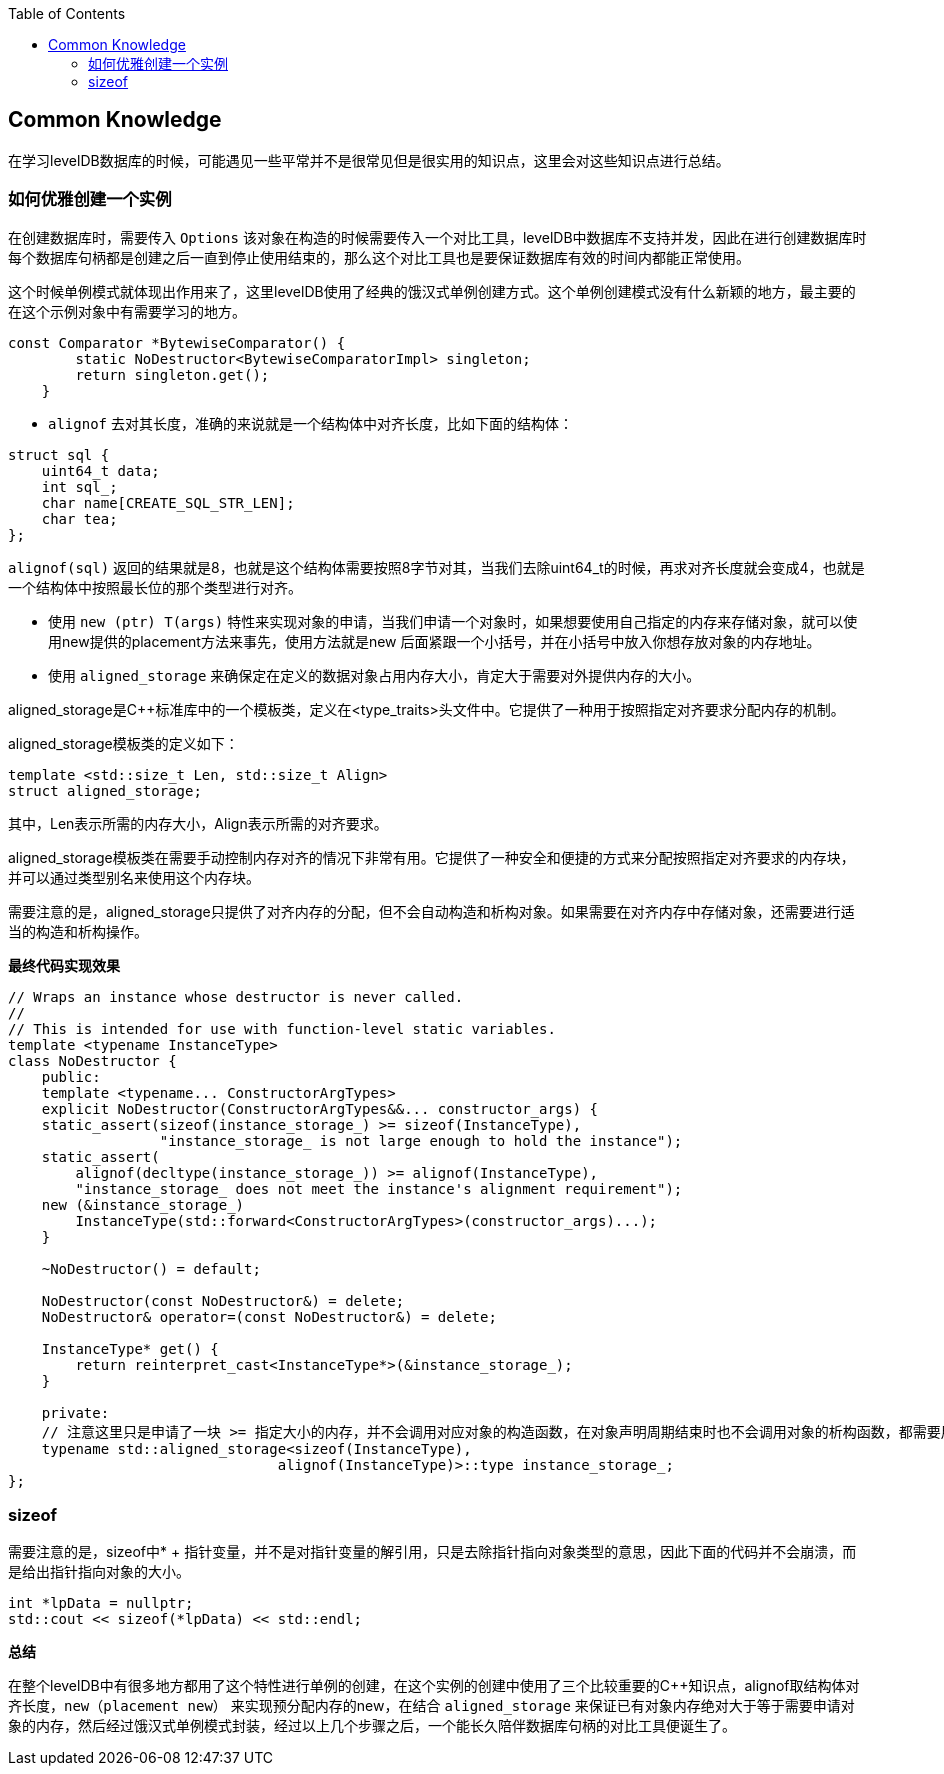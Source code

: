 
:toc:

:icons: font

// 保证所有的目录层级都可以正常显示图片
:path: utils/
:imagesdir: ../image/
:srcdir: ../src


// 只有book调用的时候才会走到这里
ifdef::rootpath[]
:imagesdir: {rootpath}{path}{imagesdir}
:srcdir: {rootpath}../src/
endif::rootpath[]

ifndef::rootpath[]
:rootpath: ../
:srcdir: {rootpath}{path}../src/
endif::rootpath[]


== Common Knowledge

在学习levelDB数据库的时候，可能遇见一些平常并不是很常见但是很实用的知识点，这里会对这些知识点进行总结。

=== 如何优雅创建一个实例

在创建数据库时，需要传入 `Options` 该对象在构造的时候需要传入一个对比工具，levelDB中数据库不支持并发，因此在进行创建数据库时每个数据库句柄都是创建之后一直到停止使用结束的，那么这个对比工具也是要保证数据库有效的时间内都能正常使用。

这个时候单例模式就体现出作用来了，这里levelDB使用了经典的饿汉式单例创建方式。这个单例创建模式没有什么新颖的地方，最主要的在这个示例对象中有需要学习的地方。

[source, cpp]
----
const Comparator *BytewiseComparator() {
        static NoDestructor<BytewiseComparatorImpl> singleton;
        return singleton.get();
    }
----

- `alignof` 去对其长度，准确的来说就是一个结构体中对齐长度，比如下面的结构体：

[source, cpp]
----
struct sql {
    uint64_t data;
    int sql_;
    char name[CREATE_SQL_STR_LEN];
    char tea;
};
----

`alignof(sql)` 返回的结果就是8，也就是这个结构体需要按照8字节对其，当我们去除uint64_t的时候，再求对齐长度就会变成4，也就是一个结构体中按照最长位的那个类型进行对齐。

- 使用 `new (ptr) T(args)` 特性来实现对象的申请，当我们申请一个对象时，如果想要使用自己指定的内存来存储对象，就可以使用new提供的placement方法来事先，使用方法就是new 后面紧跟一个小括号，并在小括号中放入你想存放对象的内存地址。
- 使用 `aligned_storage` 来确保定在定义的数据对象占用内存大小，肯定大于需要对外提供内存的大小。

aligned_storage是C++标准库中的一个模板类，定义在<type_traits>头文件中。它提供了一种用于按照指定对齐要求分配内存的机制。

aligned_storage模板类的定义如下：
[source, cpp]
----
template <std::size_t Len, std::size_t Align>
struct aligned_storage;
----
其中，Len表示所需的内存大小，Align表示所需的对齐要求。

aligned_storage模板类在需要手动控制内存对齐的情况下非常有用。它提供了一种安全和便捷的方式来分配按照指定对齐要求的内存块，并可以通过类型别名来使用这个内存块。

需要注意的是，aligned_storage只提供了对齐内存的分配，但不会自动构造和析构对象。如果需要在对齐内存中存储对象，还需要进行适当的构造和析构操作。

*最终代码实现效果*
[source, cpp]
----
// Wraps an instance whose destructor is never called.
//
// This is intended for use with function-level static variables.
template <typename InstanceType>
class NoDestructor {
    public:
    template <typename... ConstructorArgTypes>
    explicit NoDestructor(ConstructorArgTypes&&... constructor_args) {
    static_assert(sizeof(instance_storage_) >= sizeof(InstanceType),
                  "instance_storage_ is not large enough to hold the instance");
    static_assert(
        alignof(decltype(instance_storage_)) >= alignof(InstanceType),
        "instance_storage_ does not meet the instance's alignment requirement");
    new (&instance_storage_)
        InstanceType(std::forward<ConstructorArgTypes>(constructor_args)...);
    }

    ~NoDestructor() = default;

    NoDestructor(const NoDestructor&) = delete;
    NoDestructor& operator=(const NoDestructor&) = delete;

    InstanceType* get() {
        return reinterpret_cast<InstanceType*>(&instance_storage_);
    }

    private:
    // 注意这里只是申请了一块 >= 指定大小的内存，并不会调用对应对象的构造函数，在对象声明周期结束时也不会调用对象的析构函数，都需要用户自己手动调用
    typename std::aligned_storage<sizeof(InstanceType),
                                alignof(InstanceType)>::type instance_storage_;
};

----


=== sizeof

需要注意的是，sizeof中* + 指针变量，并不是对指针变量的解引用，只是去除指针指向对象类型的意思，因此下面的代码并不会崩溃，而是给出指针指向对象的大小。
[source, cpp]
----
int *lpData = nullptr;
std::cout << sizeof(*lpData) << std::endl;
----

*总结*

在整个levelDB中有很多地方都用了这个特性进行单例的创建，在这个实例的创建中使用了三个比较重要的C++知识点，alignof取结构体对齐长度，`new（placement new）` 来实现预分配内存的new，在结合 `aligned_storage` 来保证已有对象内存绝对大于等于需要申请对象的内存，然后经过饿汉式单例模式封装，经过以上几个步骤之后，一个能长久陪伴数据库句柄的对比工具便诞生了。




